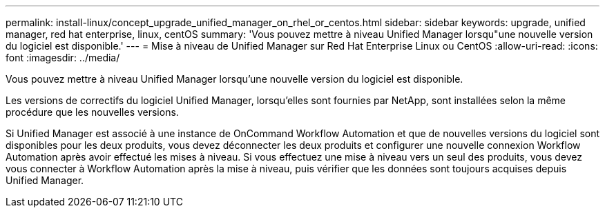 ---
permalink: install-linux/concept_upgrade_unified_manager_on_rhel_or_centos.html 
sidebar: sidebar 
keywords: upgrade, unified manager, red hat enterprise, linux, centOS 
summary: 'Vous pouvez mettre à niveau Unified Manager lorsqu"une nouvelle version du logiciel est disponible.' 
---
= Mise à niveau de Unified Manager sur Red Hat Enterprise Linux ou CentOS
:allow-uri-read: 
:icons: font
:imagesdir: ../media/


[role="lead"]
Vous pouvez mettre à niveau Unified Manager lorsqu'une nouvelle version du logiciel est disponible.

Les versions de correctifs du logiciel Unified Manager, lorsqu'elles sont fournies par NetApp, sont installées selon la même procédure que les nouvelles versions.

Si Unified Manager est associé à une instance de OnCommand Workflow Automation et que de nouvelles versions du logiciel sont disponibles pour les deux produits, vous devez déconnecter les deux produits et configurer une nouvelle connexion Workflow Automation après avoir effectué les mises à niveau. Si vous effectuez une mise à niveau vers un seul des produits, vous devez vous connecter à Workflow Automation après la mise à niveau, puis vérifier que les données sont toujours acquises depuis Unified Manager.
